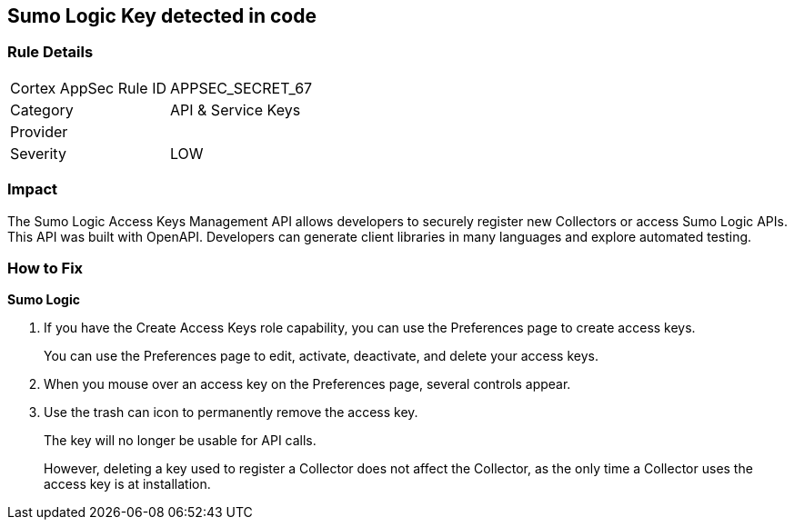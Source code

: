 == Sumo Logic Key detected in code


=== Rule Details

[cols="1,2"]
|===
|Cortex AppSec Rule ID |APPSEC_SECRET_67
|Category |API & Service Keys
|Provider |
|Severity |LOW
|===
 



=== Impact
The Sumo Logic Access Keys Management API allows developers to securely register new Collectors or access Sumo Logic APIs.
This API was built with OpenAPI.
Developers can generate client libraries in many languages and explore automated testing.

=== How to Fix


*Sumo Logic* 



. If you have the Create Access Keys role capability, you can use the Preferences page to create access keys.
+
You can use the Preferences page to edit, activate, deactivate, and delete your access keys.

. When you mouse over an access key on the Preferences page, several controls appear.

. Use the trash can icon to permanently remove the access key.
+
The key will no longer be usable for API calls.
+
However, deleting a key used to register a Collector does not affect the Collector, as the only time a Collector uses the access key is at installation.
